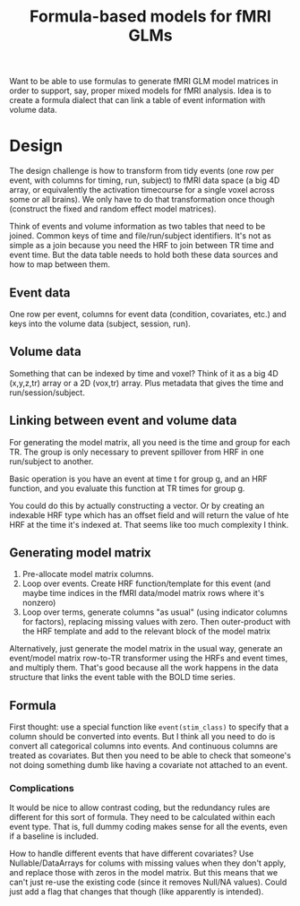 #+TITLE: Formula-based models for fMRI GLMs

Want to be able to use formulas to generate fMRI GLM model matrices in order to
support, say, proper mixed models for fMRI analysis.  Idea is to create a
formula dialect that can link a table of event information with volume data.

* Design

  The design challenge is how to transform from tidy events (one row per event,
  with columns for timing, run, subject) to fMRI data space (a big 4D array, or
  equivalently the activation timecourse for a single voxel across some or all
  brains).  We only have to do that transformation once though (construct the
  fixed and random effect model matrices).

  Think of events and volume information as two tables that need to be joined.
  Common keys of time and file/run/subject identifiers.  It's not as simple as a
  join because you need the HRF to join between TR time and event time.  But the
  data table needs to hold both these data sources and how to map between them.
  
** Event data

   One row per event, columns for event data (condition, covariates, etc.) and
   keys into the volume data (subject, session, run).

** Volume data

   Something that can be indexed by time and voxel?  Think of it as a big 4D
   (x,y,z,tr) array or a 2D (vox,tr) array.  Plus metadata that gives the time
   and run/session/subject.

** Linking between event and volume data

   For generating the model matrix, all you need is the time and group for each
   TR.  The group is only necessary to prevent spillover from HRF in one
   run/subject to another.

   Basic operation is you have an event at time t for group g, and an HRF
   function, and you evaluate this function at TR times for group g.

   You could do this by actually constructing a vector.  Or by creating an
   indexable HRF type which has an offset field and will return the value of hte
   HRF at the time it's indexed at.  That seems like too much complexity I think.
   
** Generating model matrix

   1. Pre-allocate model matrix columns.
   2. Loop over events.  Create HRF function/template for this event (and maybe
      time indices in the fMRI data/model matrix rows where it's nonzero)
   3. Loop over terms, generate columns "as usual" (using indicator columns for
      factors), replacing missing values with zero.  Then outer-product with the
      HRF template and add to the relevant block of the model matrix
      
   Alternatively, just generate the model matrix in the usual way, generate an
   event/model matrix row-to-TR transformer using the HRFs and event times, and
   multiply them.  That's good because all the work happens in the data
   structure that links the event table with the BOLD time series.
   
** Formula

   First thought: use a special function like =event(stim_class)= to specify that
   a column should be converted into events.  But I think all you need to do is
   convert all categorical columns into events.  And continuous columns are
   treated as covariates.  But then you need to be able to check that someone's
   not doing something dumb like having a covariate not attached to an event.

*** Complications

    It would be nice to allow contrast coding, but the redundancy rules are
    different for this sort of formula.  They need to be calculated within each
    event type.  That is, full dummy coding makes sense for all the events, even
    if a baseline is included.

    How to handle different events that have different covariates?  Use
    Nullable/DataArrays for colums with missing values when they don't apply,
    and replace those with zeros in the model matrix.  But this means that we
    can't just re-use the existing code (since it removes Null/NA values).
    Could just add a flag that changes that though (like apparently is
    intended).
